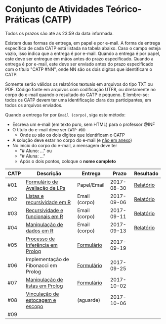 * Conjunto de Atividades Teórico-Práticas (CATP)

Todos os prazos são até as 23:59 da data informada.

Existem duas formas de entrega, em papel e por e-mail. A forma de
entrega específica de cada CATP está listada na tabela abaixo. Caso o
campo esteja vazio, isso indica que a entrega é por e-mail. Quando a
entrega é por papel, este deve ser entregue em mãos antes do prazo
especificado. Quando a entrega é por e-mail, este deve ser enviado
antes do prazo especificado com o título "CATP #NN", onde NN são os
dois digítos que identificam o CATP.

Somente serão válidos os relatórios textuais em arquivos do tipo TXT
ou PDF. Código fonte em arquivos com codificação UTF8, ou diretamente
no corpo do e-mail quando o resultado do CATP é pequeno. E lembre-se:
todos os CATP devem ter uma identificação clara dos participantes, em
todos os arquivos enviados.

Quando a entrega for por =Email (corpo)=, siga este método:
- Escreva um e-mail (em texto puro, sem HTML) para o professor @INF
- O título do e-mail deve ser =CATP #DD=
  - Onde =DD= são os dois dígitos que identificam o CATP
- A solução deve estar no corpo do e-mail (e _não em anexo_)
- No início do corpo do e-mail, a mensagem deve ter
  - "# Aluno: ..." ou
  - "# Aluna: ..."
  - Após o dois pontos, coloque o *nome completo*

| CATP | Descrição                            | Entrega       |      Prazo | Resultado |
|------+--------------------------------------+---------------+------------+-----------|
| #01  | [[./01/formulario.pdf][Formulário de Avaliação de LPs]]       | Papel/Email   | 2017-08-30 | [[./eval/01/README.org][Relatório]] |
| #02  | [[./02/README.org][Listas e recursividade em R]]          | Email (corpo) | 2017-09-06 | [[./eval/02/README.org][Relatório]] |
| #03  | [[./03/README.org][Recursividade e funcionais em R]]      | Email (corpo) | 2017-09-11 | [[./eval/03/README.org][Relatório]] |
| #04  | [[./04/README.org][Manipulação de dados em R]]            | Email (corpo) | 2017-09-13 | [[./eval/04/README.org][Relatório]] |
| #05  | [[./05/README.org][Processo de Inferência em Prolog]]     | [[https://goo.gl/forms/Okq61k41Tnc0zKOj1][Formulário]]    | 2017-09-19 |           |
| #06  | Implementação de Fibonacci em Prolog | [[https://goo.gl/forms/SlzDngBjA3Fcqanl1][Formulário]]    | 2017-09-25 |           |
| #07  | [[./07/README.org][Manipulação de listas em Prolog]]      | [[https://goo.gl/forms/WK9Ug9D1dZWbfNJx2][Formulário]]    | 2017-10-02 |           |
| #08  | [[./08/README.org][Vinculação de estocagem e escopo]]     | (aguarde)     | 2017-10-06 |           |
| #09  |                                      |               |            |           |

